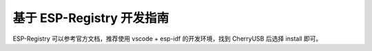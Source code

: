 基于 ESP-Registry 开发指南
===========================

ESP-Registry 可以参考官方文档，推荐使用 vscode + esp-idf 的开发环境，找到 CherryUSB 后选择 install 即可。